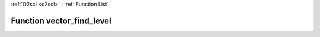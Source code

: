 :ref:`O2scl <o2scl>` : :ref:`Function List`

Function vector_find_level
==========================

.. doxygenfunction:: ::vector_find_level
